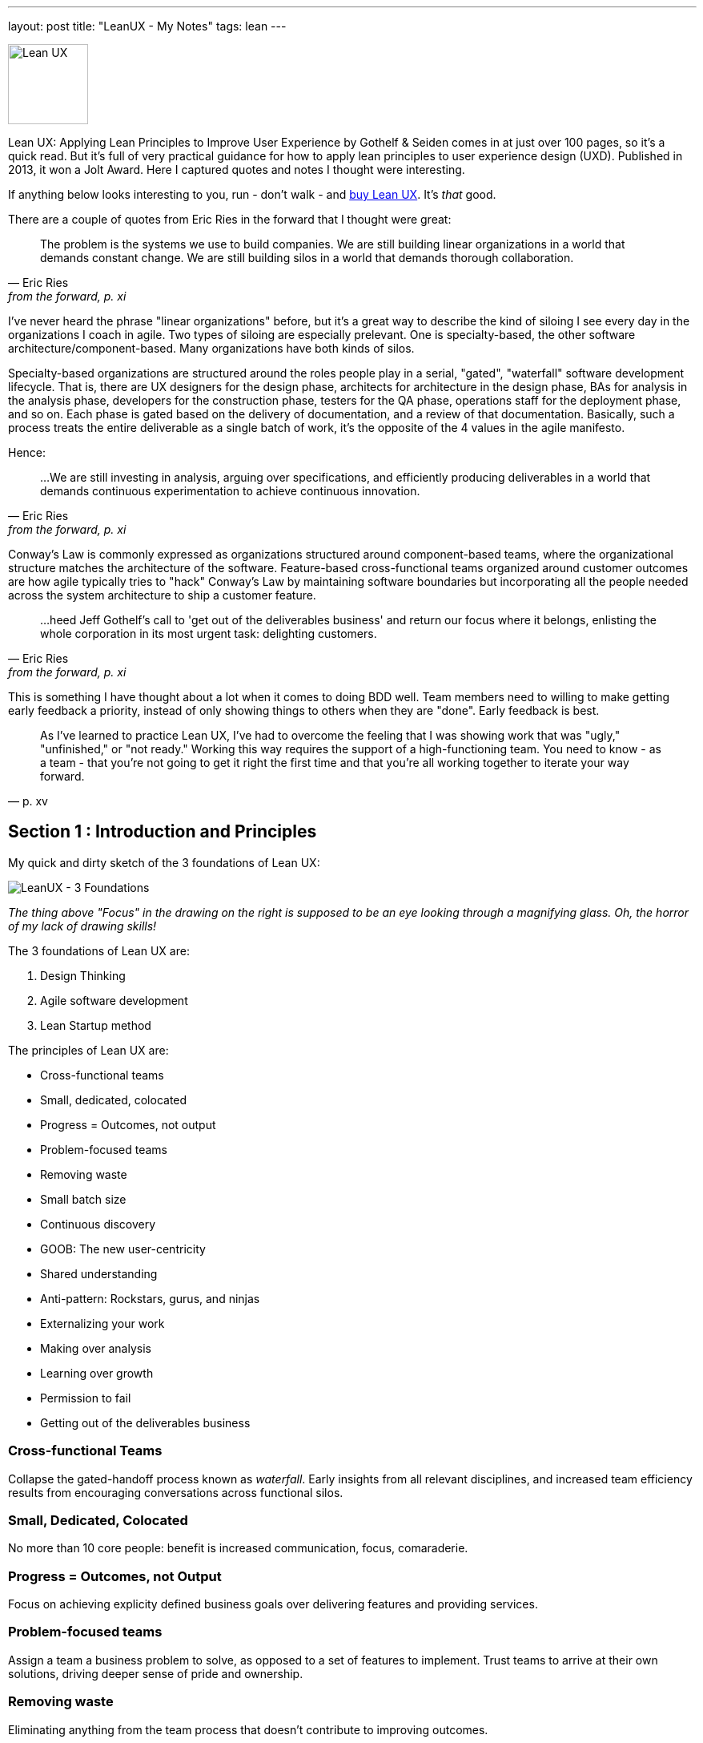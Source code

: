 ---
layout: post
title: "LeanUX - My Notes"
tags: lean
---

image::/assets/lean-ux.jpg[Lean UX, 100, role=left]
Lean UX: Applying Lean Principles to Improve User Experience by Gothelf & Seiden comes in at just over 100 pages, so it's a quick read. But it's full of very practical guidance for how to apply lean principles to user experience design (UXD). Published in 2013, it won a Jolt Award. Here I captured quotes and notes I thought were interesting.

If anything below looks interesting to you, run - don't walk - and http://www.amazon.com/Lean-UX-Applying-Principles-Experience/dp/1449311652/[buy Lean UX]. It's _that_ good.

There are a couple of quotes from Eric Ries in the forward that I thought were great:

"The problem is the systems we use to build companies. We are still building linear organizations in a world that demands constant change. We are still building silos in a world that demands thorough collaboration."
-- Eric Ries, from the forward, p. xi

I've never heard the phrase "linear organizations" before, but it's a great way to describe the kind of siloing I see every day in the organizations I coach in agile. Two types of siloing are especially prelevant. One is specialty-based, the other software architecture/component-based. Many organizations have both kinds of silos. 

Specialty-based organizations are structured around the roles people play in a serial, "gated", "waterfall" software development lifecycle. That is, there are UX designers for the design phase, architects for architecture in the design phase, BAs for analysis in the analysis phase, developers for the construction phase, testers for the QA phase, operations staff for the deployment phase, and so on. Each phase is gated based on the delivery of documentation, and a review of that documentation. Basically, such a process treats the entire deliverable as a single batch of work, it's the opposite of the 4 values in the agile manifesto.

Hence:

"...We are still investing in analysis, arguing over specifications, and efficiently producing deliverables in a world that demands continuous experimentation to achieve continuous innovation." 
-- Eric Ries, from the forward, p. xi


Conway's Law is commonly expressed as organizations structured around component-based teams, where the organizational structure matches the architecture of the software. Feature-based cross-functional teams organized around customer outcomes are how agile typically tries to "hack" Conway's Law by maintaining software boundaries but incorporating all the people needed across the system architecture to ship a customer feature.

"...heed Jeff Gothelf's call to 'get out of the deliverables business' and return our focus where it belongs, enlisting the whole corporation in its most urgent task: delighting customers." 
-- Eric Ries, from the forward, p. xi

This is something I have thought about a lot when it comes to doing BDD well. Team members need to willing to make getting early feedback a priority, instead of only showing things to others when they are "done". Early feedback is best.

"As I've learned to practice Lean UX, I've had to overcome the feeling that I was showing work that was "ugly," "unfinished," or "not ready." Working this way requires the support of a high-functioning team. You need to know - as a team - that you're not going to get it right the first time and that you're all working together to iterate your way forward." 
-- p. xv

== Section 1 : Introduction and Principles

My quick and dirty sketch of the 3 foundations of Lean UX:

image::/assets/lean_ux_sketch.jpg[LeanUX - 3 Foundations]

_The thing above "Focus" in the drawing on the right is supposed to be an eye looking through a magnifying glass. Oh, the horror of my lack of drawing skills!_

The 3 foundations of Lean UX are:

. Design Thinking
. Agile software development
. Lean Startup method

The principles of Lean UX are:

* Cross-functional teams
* Small, dedicated, colocated
* Progress = Outcomes, not output
* Problem-focused teams
* Removing waste
* Small batch size
* Continuous discovery
* GOOB: The new user-centricity
* Shared understanding
* Anti-pattern: Rockstars, gurus, and ninjas
* Externalizing your work
* Making over analysis
* Learning over growth
* Permission to fail
* Getting out of the deliverables business


=== Cross-functional Teams

Collapse the gated-handoff process known as _waterfall_. Early insights from all relevant disciplines, and increased team efficiency results from encouraging conversations across functional silos.

=== Small, Dedicated, Colocated

No more than 10 core people: benefit is increased communication, focus, comaraderie.

=== Progress = Outcomes, not Output

Focus on achieving explicity defined business goals over delivering features and providing services.

=== Problem-focused teams

Assign a team a business problem to solve, as opposed to a set of features to implement. Trust teams to arrive at their own solutions, driving deeper sense of pride and ownership.

=== Removing waste

Eliminating anything from the team process that doesn't contribute to improving outcomes.

=== Small batch size

"Creating only the design that is necessary to move the team forward and avoiding a big 'inventory' of untested and unimplemented design ideas."
-- p. 9

=== Continuous discovery

Ongoing, whole-team research process of engaging the customer during the design and development process, through regularly scheduled activities, using both quantitive and qualitative methods.

Goal: understand what the users are doing with your products and why they are doing it.

=== GOOB: The new user-centricity

"GOOB: Getting out of the building." "Ultimately, the success or failure of your product isn't the team's decision - it's the customers'...the sooner you give them a voice, the sooner you'll learn whether you've got an idea that's ready to be built."
-- p. 9

=== Shared understanding

"Shared understanding is the currency of Lean UX."
-- p. 10

=== Anti-pattern: Rockstars, gurus, and ninjas

"Team cohesion breaks down when you add individuals with large egos who are determined to stand out and be stars."
-- p. 10

=== Externalizing your work

"Externalizing means getting your work out of your head and out of your computer and into public view...on to the wall, allowing everyone to see where the team stands. It creates a passive, ambient flow of information across the team.... It allows all the members of the team - even the quiet ones - to participate in information-sharing activities."
-- p. 10

=== Making over analysis

"There is more value in creating the first version of an idea than spending half a day debating its merits in a conference room." "...make the ideas concrete - you need to make something for people to respond to. Debating ideas is waste. Instead of analyzing potential scenarios, make something and get out of the building with it."
-- p. 11

=== Learning over growth

"Ensuring that an idea is right before scaling it out mitigates the risk inherent in broad feature deployment."
-- p. 11

=== Permission to fail

Teams need to learn to *experiment* with ideas in order to find the best solutions to business problems. This requires a safe environment to take risks:

* technical - they can push out ideas in a safe way
* cultural - they won't be penalized for trying ideas that don't succeed

"Permission to fail breeds a culture of experimentation. Experimentation breeds creativity. Creativity, in turn, yields innovative solutions."
-- p. 11

"Frequent failure leads to increased mastery of skills":

____
In a video called "Why You Need to Fail" (http://www.youtube.com/watch?v=HhxcFGuKOys), CD Baby founder Derek Sivers describes the surprising results of a ceramics class. On the first day, the instructor announced to his class that the students would be divided into two groups. Half of the students would need to make only one clay pot each during the semester. Their grades would depend on the perfection of that solitary pot. The other half of the class would be graded simply by the weight of the pots they made during the semester. If they made 50 pounds of pots or more, they'd get an A. Forty pounds would earn a B; 30 pounds, a C; and so on. WHat they actuall made was irrelevant. The istructor said he wouldn't even look at the pots. He would bring his bathroom scale to the final day of class and weigh each student's work.

At the end of the semester, an interesting thing had occurred. Outside observers of the class notes that the highest-quality pots had been made by the "quantity group." They had spent the entire semester working as quickly as they could to make pots. Sometimes they succeeded, and sometimes they failed. With each iteration, each experiment, they learned. From their learning, they became better able to achieve the end goal: making high-quality clay pots.

By contrast, the group that made one object didn't have the benefit of those failed iterations and didn't learn as quickly enough to perform at the same level as the "quantity group." They had spent their semester theorizing about what would make a "grade-A" pot but didn't have the experience to execute that grandiose vision.
____

== Section 2 : Process

"This is the day-to-day rhythm of Lean UX: a team working collaboratively, iteratively, and in parallel, with few handoffs, minimal deliverables, and a focus on working software and market feedback."
-- p. 16


"Our goal is not to create a deliverable, it's to change something in the world - to create an outcome. We start with assumptions instead of requirements. We create and test hypotheses. We measure to see we've achieved our desired outcomes."
-- p. 17

=== Hypothesis Statement

Composed of:

* Assumptions - high-level declaration of what we believe to be true
* Hypotheses - more granular descriptions of our assumptions that target specific areas of our product or workflow for experimentation
* Outcomes - the signal we seek from the market to help us validate or invalidate our hypotheses. These are often quantitative but can also be qualitative
* Personas - Models of the people for whom we believe we are solving a problem
* Features - the product changes or improvements we believe will drive the outcomes we seek

==== Declaring assumptions 

* A group exercise, include all team members and relevant subject matter experts. 
* May need to prepare in advance things like:
** Analytics reports showing how current product is being used
** Usability reports that illustrate why customers are taking certain actions in your product
** Information about past attempts to fix this issue and their successes and failures
** Analysis from the business stakeholder about how solving this problem will affect the company's performance
** Competitive analysis that show how competitors are tackling the same issues

===== Problem statement

* Gives team a clear focus
* Defines any important constraints
* Made up of 3 elements:
. Current system goals
. Problem the business stakeholder wants addressed (i.e. where the goals aren't being met)
. Explicit request for improvement that doesn't dictate a specific solution
* _[*Our service/product*] was designed to achieve [*these goals*]. We have observed that the product/service isn't meeting [*these goals*], which is causing [*this adverse effect*] to our business. How might we improve [*service/product*] so that our customers are more successful based on [*these measurable criteria*]?_

image::/assets/business_assumptions_worksheet.jpg[Business Assumptions Worksheet]

Declare assumptions at the start so we can identify project risks. Figure out which assumptions are the riskiest and work on them first. Prioritize according to High Risk and High Unknown.

==== Hypotheses

We believe that
[*doing this/building this feature/creating this experience*]
for [*these people/personas*]
will achieve [*this outcome*].
We will know this is true when we see [*this market feedback, quantitative measure, or qualitative insight*].

==== Outcomes

Break high-level outcomes down into specific ones where possible. Reach consensus.

==== Personas

Four key elements to proto-persona:

. Sketch and name
. Behavioral demographic information
. Pain points and needs
. Potential solutions

_treat persona elements as another hypothesis to validate and iterate on them._

==== Features

____
Too often, our design process starts when someone has a feature idea, and we end up working backward to try to justify the feature. In Lean UX, features exist to serve the needs of the business, the customer, and the user.
____

=== Chapter 4 - Collaborative Design

Love this quote:

[quote, Amy Poehler, p. 33]
____
As you navigate through the rest of your life, be open to collaboration. Other people and other people's ideas are often better than your own. Find a group of people who challenge and inspire you, spend a lot of time with them, and it will change your life.
____

"Teams rarely learn or get better from working with heroes. Instead, *designing together increases the design IQ of the entire team.* It allows every memeber of the team to articulate his or her ideas. It gives designers a broader set of ideas to draw upon as they refine the user experence. This collaboration, in turn, breeds incleased feelings of ownership over the work being done by the entire team. Finally, collaborative design builds team-wide shared understanding. It is this shared understadning that is the currency of Learn UX. The more the team colectively understands, the less it has to document in order to move forward."
-- p. 34

Collaborative design

* Still a designer-led activity (designer calls and facilitates design meetings)
* Key point: collaborate with a diverse group of team members
* design session output is _low-fidelity sketches and wireframes_ -> critical to maintaining malleability of the work!
* Parallel paths for software development and design are the fastest route to an actual experience

Conversations -> Designer/developer collaboration -> Transparency (process & progress) -> Bonds of trust -> Rising motivation to work together -> Higher quality work

==== Design Studio

. Problem definition and constraints (15-45 mins)
. Individual idea generation - _can use 6-up sheets_ (diverge) (10 mins)
. Presentation and critique - _critique focuses on clarifying presenters intentions_ (3 mins per person)
. Iterate and refine - _individual refines thinking for one idea based on critique_ (emerge) (5-10 mins)
. Team idea generation - _drive to consensus through prioritizing & paring back features, use a parking lot for features that don't make the cut_ (converge) (45 mins)

==== Style Guide

Also known as pattern library, is a living collection of all your product's customer-facing components.

* "If it's made of pixels, it goes in the style guide"
* Printed, wiki, or "live" (repositories of front-end code & design that not only define how the product looks and behaves, but actually function as the underlying markup and stylesheets for that experience)
* Create efficiency
** Provide a repository of ready-to-go, approved interface elements that can be assembled and aligned to form a workflow
** Minimize debate over mundane elements
** Assets are already designed, defined, and collected in one place
* Benefits to interaction and visual designers
** No longer have to recreate representations of experiences that already exist
** Approval cycles are streamlined (repetitive elements are no longer up for debate)
** Reviews become more focused on the core product challenge and breader views of the proposed solution
* Plan for maintenance
* Has 3 important characteristics
. Accessible - easily found, distributed, to search, and to use
. Continually improved
. Actionable


""Open sourcing" the design process brings the entire team deeper into the project"
-- p. 54

=== Chapter 5 - MVPs and Experiments


"All life is an experiment. The more experiments you make the better."
-- Ralph Waldo Emerson, p. 33

"The sooner we can find which features are worth investing in, the sooner we can focus our limited resources on the best solutions to our business problems"
-- p. 55

MVP - used in 2 different ways:

. Create an MVP to learn something - not concerned with delivering value to the market, just want to figure out what the market wants
. Create a small version of a product or feature because you want to deliver value to the market as quickly as possible. (learning is possible, but not the primary focus)

To maximize learning:

* Be clear and concise - distill the idea to its core proposition and present that to the customers
* Prioritize ruthlessly - "Ideas, like artifacts, are transient. Let the best ones prove themselves."
* Stay agile - focus on being able to make updates quickly
* Measure behavior - "In digital product design, behavior trumps opinion."
* Use a call-to-action - "You will know people value your solution when they demonstrate that they are using it"

To maximize value:

* Be functional - some level of integration with the rest of your application must be in place to create a realistic usage scenario.
* Integrate with existing analytics - Measure performance within the context of existing product workflows
* Be consistent with the rest of the application - fit current style and brand to minimize biases toward the new functionality

"Regardless of your desired outcome, build the smallest MVP possible. Remember it is a tool for learning. You will be iterating. You will be modifying it. You may very well be throwing it away entirely."
-- p. 58

"Stakeholds, often less familiar with their own product than they'll ever admit, will likely need a greater level of fidelity in the prototype in order to truly grasp the concept"
-- p. 59

Low-fidelity prototypes:

* Paper - can give a sense of how the workflow is starting to coalesce around the interface elements you've assembled. Feedback is limited to the high-level structure and flow of the product.
* Clickable wireframes

"Prototypes help show the project's stakeholders that progress is being made...The more exposure the MVP gets, the more insight you'll have as to its validity."
-- p. 66

"The mantra to keep in mind when creating non-prototype MVPs is this: *you can always go leaner*"
-- p. 68

Types of non-prototype MVPs:

* Email - open rates, click-throughs, task completion rates for recipients
* Google Ad Words
* Landing Page - for click-through traffic from Google ads. "Whether it's Sign-up, Buy Now, or Share-With-A-Friend, every user who completes the task on your landing page counts as validation of your product idea."

==== Example: Cheryl Yeoh of CityPockets

"This approach - though it involved some design and coding - left out the heavy lifting. Instead, it let Cheryl focus her investment on the smallest possible set of features she needed to support her learning. *At the end of the day, this is the essence of the LeanUX approach. Design only what you need. Deliver it quickly. Create enough customer contact to get meaningful feedback fast.*"
-- p. 70

== Chapter 6: Feedback and Research

LeanUX takes basic UX research techniques and overlays two important ideas, LeanUX research is:

. continuous - build research activities into every sprint
. collaborative - research activities and responsibilities are distributed and shared across the entire team

"Our goal in all of this is to create a rich shared understanding across the team"
-- p. 74

*Collaborative discovery*

* As a team:
** review questions, assumptions, hypotheses & MVPs
** decide what you need to learn
** decide to whom you'll need to speak to in order to address your learning goals
* Create an interview guide to guide conversations
** think about questions as a sequential funnel: 
*** target audience?
*** confirm problem hypotheses for this segment
*** show prototype/mockup last to avoid limiting conversation to your solution vision
* Break team into interview pairs, mixing up the various roles and disciplines within each pair
* Arm each pair with a version of the MVP
* Send each team out to meet with customers/users
* Have one team member conduct interviews while the other takes notes
* Start with questions, conversations and observations
* Demonstrate the MVP later in the session and allow the customer to interact with it
* Collect notes as the customer provides feedback
* When the lead interviewer is done, switch roles to give the note-taker a chance to ask follow-up questions
* At the end of the interview, ask the customer for referrals to other people who might also provide useful feedback

*Continuous discovery*

"A critical best practice in LeanUX is building a regular cadence of customer involvement...*In general, knowing your never more than a few days away from customer feedback has a powerful effect on teams. It takes the pressure away from your decision making because you know that you're never more than a few days from getting meaningful data from the market"
-- pp. 76-77

Meetup - "Three users every Thursday"

"Park your outliers"
-- p. 81

"As part of our regular interaction with customers, we always asked a regular set of level-setting questions to capture the 'vital signs' of the job seeker's search, no matter what other questions, features or products we were testing...aggregated over time, they became very powerful and shaped our future product discussions and considerations"
-- p. 82

"...set expectations properly for the type of feedback you'll be able to generate with each type of artifact"
-- p. 82

A/B testing tools: Unbounce (landing pages), Google Content Experiments, Adobe Test&Target, Webtrends Optimize
